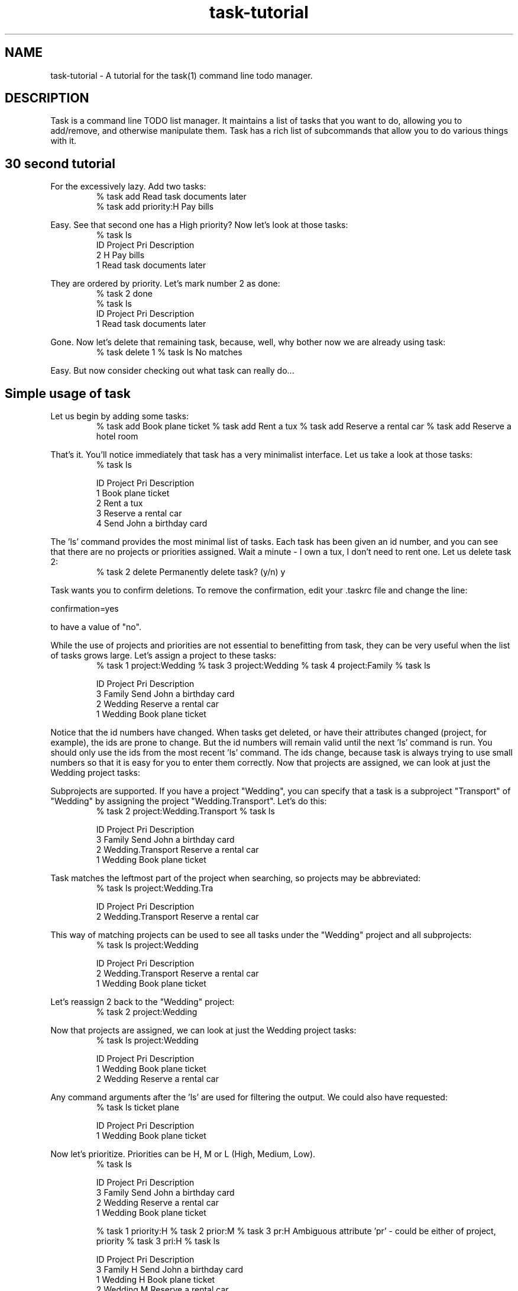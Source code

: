 .TH task-tutorial 5 2009-05-30 "Task 1.8.0" "User Manuals"

.SH NAME
task-tutorial \- A tutorial for the task(1) command line todo manager.

.SH DESCRIPTION
Task is a command line TODO list manager. It maintains a list of tasks that you
want to do, allowing you to add/remove, and otherwise manipulate them.  Task
has a rich list of subcommands that allow you to do various things with it.

.SH 30 second tutorial

For the excessively lazy. Add two tasks:
.br
.RS
% task add Read task documents later
.br
% task add priority:H Pay bills
.RE

Easy. See that second one has a High priority? Now let's look at those tasks:
.br
.RS
% task ls
.RE
.br
.RS
ID Project Pri Description
 2         H   Pay bills
 1             Read task documents later
.RE

They are ordered by priority. Let's mark number 2 as done:
.br
.RS
% task 2 done
.br
% task ls
.RE
.br
.RS
ID Project Pri Description
 1             Read task documents later
.RE

Gone. Now let's delete that remaining task, because, well, why bother now we are already using task:
.br
.RS
% task delete 1
% task ls
No matches
.RE

Easy. But now consider checking out what task can really do...

.SH Simple usage of task
Let us begin by adding some tasks:
.br
.RS
% task add Book plane ticket
% task add Rent a tux
% task add Reserve a rental car
% task add Reserve a hotel room
.RE

That's it. You'll notice immediately that task has a very minimalist interface. Let us take a look at those tasks:
.br
.RS
% task ls

ID Project Pri Description
 1             Book plane ticket
 2             Rent a tux
 3             Reserve a rental car
 4             Send John a birthday card
.RE

The 'ls' command provides the most minimal list of tasks. Each task has been given an id number, and you can see that there are no projects or priorities assigned. Wait a minute - I own a tux, I don't need to rent one. Let us delete task 2:
.br
.RS
% task 2 delete
Permanently delete task? (y/n) y
.RE

Task wants you to confirm deletions. To remove the confirmation, edit your .taskrc file and change the line:

confirmation=yes

to have a value of "no".

While the use of projects and priorities are not essential to benefitting from task, they can be very useful when the list of tasks grows large. Let's assign a project to these tasks:
.br
.RS
% task 1 project:Wedding
% task 3 project:Wedding
% task 4 project:Family
% task ls

  ID Project Pri Description
   3 Family      Send John a birthday card
   2 Wedding     Reserve a rental car
   1 Wedding     Book plane ticket
.RE

Notice that the id numbers have changed. When tasks get deleted, or have their attributes changed (project, for example), the ids are prone to change. But the id numbers will remain valid until the next 'ls' command is run. You should only use the ids from the most recent 'ls' command. The ids change, because task is always trying to use small numbers so that it is easy for you to enter them correctly. Now that projects are assigned, we can look at just the Wedding project tasks:

Subprojects are supported. If you have a project "Wedding", you can specify that a task is a subproject "Transport" of "Wedding" by assigning the project "Wedding.Transport". Let's do this:
.br
.RS
% task 2 project:Wedding.Transport
% task ls

ID Project           Pri Description
 3 Family                Send John a birthday card
 2 Wedding.Transport     Reserve a rental car
 1 Wedding               Book plane ticket
.RE

Task matches the leftmost part of the project when searching, so projects may be abbreviated:
.br
.RS
% task ls project:Wedding.Tra

ID Project           Pri Description
 2 Wedding.Transport     Reserve a rental car
.RE

This way of matching projects can be used to see all tasks under the "Wedding" project and all subprojects:
.br
.RS
% task ls project:Wedding

ID Project           Pri Description
 2 Wedding.Transport     Reserve a rental car
 1 Wedding               Book plane ticket
.RE

Let's reassign 2 back to the "Wedding" project:
.br
.RS
% task 2 project:Wedding
.RE

Now that projects are assigned, we can look at just the Wedding project tasks:
.br
.RS
% task ls project:Wedding

ID Project Pri Description
 1 Wedding     Book plane ticket
 2 Wedding     Reserve a rental car
.RE

Any command arguments after the 'ls' are used for filtering the output. We could also have requested:
.br
.RS
% task ls ticket plane

ID Project Pri Description
 1 Wedding     Book plane ticket
.RE

Now let's prioritize. Priorities can be H, M or L (High, Medium, Low).
.br
.RS
% task ls

ID Project Pri Description
 3 Family      Send John a birthday card
 2 Wedding     Reserve a rental car
 1 Wedding     Book plane ticket

% task 1 priority:H
% task 2 prior:M
% task 3 pr:H
Ambiguous attribute 'pr' - could be either of project, priority
% task 3 pri:H
% task ls

ID Project Pri Description
 3 Family  H   Send John a birthday card
 1 Wedding H   Book plane ticket
 2 Wedding M   Reserve a rental car
.RE

Notice that task supports the abbreviation of words such as priority, project. Priority can be abbreviated to pri, but not pr, because it is ambiguous. Now that tasks have been prioritized, you can see that the tasks are being sorted by priority, with the highest priority tasks at the top.

These attributes can all be provided when the task is added, instead of applying them afterwards, as shown. The following command shows how to set all the attributes at once:
.br
.RS
% task add project:Wedding priority:H Book plane ticket
.RE

The 'ls' command provides the least information for each task. The 'list' command provides more:
.br
.RS
% task list

ID Project Pri Due Active Age    Description
 3 Family  H              4 mins Send John a birthday card
 1 Wedding H              5 mins Book plane ticket
 2 Wedding M              5 mins Reserve a rental car
.RE

Notice that a task can have a due date, and can be active. The task lists are sorted by due date, then priority. Let's add due dates:
.br
.RS
% task 3 due:6/25/2008
% task 1 due:7/31/2008
% task list

ID Project Pri Due       Active Age    Description
 3 Family  H   6/25/2008        6 mins Send John a birthday card
 1 Wedding H   7/31/2008        7 mins Book plane ticket
 2 Wedding M                    7 mins Reserve a rental car
.RE

If today's date is 6/23/2008, then task 3 is due in 2 days. It will be colored yellow if your terminal supports color. To change this color, edit your .taskrc file, and change the line to one of these alternatives:
.br
.RS
color.due=red
color.due=on_blue
color.due=red on_blue
color.due=bold_red on_blue

Where color is one of the following:

black
blue
red
green
cyan
magenta
yellow
white
.RE

All colors are specified in this way. Take a look in .taskrc for all the other color rules that you control.

Tagging tasks is a good way to group them, aside from specifying a project. To add a tag to a task:
.br
.RS
% task <id> +tag
.RE

The plus sign indicates that this is a tag. Any number of tags may be applied to a task, and then used for searching. Tags are just single words that are labels.
.br
.RS
% task list

ID Project Pri Due       Active Age    Description
 3 Family  H   6/25/2008        8 mins Send John a birthday card
 1 Wedding H   7/31/2008        9 mins Book plane ticket
 2 Wedding M                    9 mins Reserve a rental car

% task 1 +phone
% task 2 +phone
% task 3 +shopping
% task 3 +john

% task list +phone

ID Project Pri Due       Active Age    Description
 1 Wedding H   7/31/2008        9 mins Book plane ticket
 2 Wedding M                    9 mins Reserve a rental car
.RE

To remove a tag from a task, use the minus sign:
.br
.RS
% task 3 -john
.RE

.SH Advanced usage of task
Advanced usage of task

.SH "CREDITS & COPYRIGHTS"
task was written by P. Beckingham <task@beckingham.net>.
.br
Copyright (C) 2006 \- 2009 P. Beckingham

This man page was originally written by Federico Hernandez. It is based on the task man page, which
was originally written by P.C. Shyamshankar.

task is distributed under the GNU General Public License.  See
http://www.gnu.org/licenses/gpl-2.0.txt for more information.

.SH SEE ALSO
.BR task(1),
.BR taskrc(5)

For more information regarding task, the following may be referenced:

.TP
The official site at
<http://taskwarrior.org>

.TP
The official code repository at
<http://github.com/pbeckingham/task/>

.SH REPORTING BUGS
.TP
Bugs in task may be reported to the issue-tracker at
<http://taskwarrior.org>
